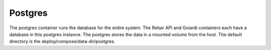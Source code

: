 .. index::
  pair: Services; Postgres
  pair: Container; Postgres

.. _arch_service_postgres:

Postgres
--------

The postgres container runs the database for the entire system.  The Rebar API and Goiardi containers each
have a database in this postgres instance.  The postgres stores the data in a mounted volume from the host.
The default directory is the deploy/compose/data-dir/postgres.

